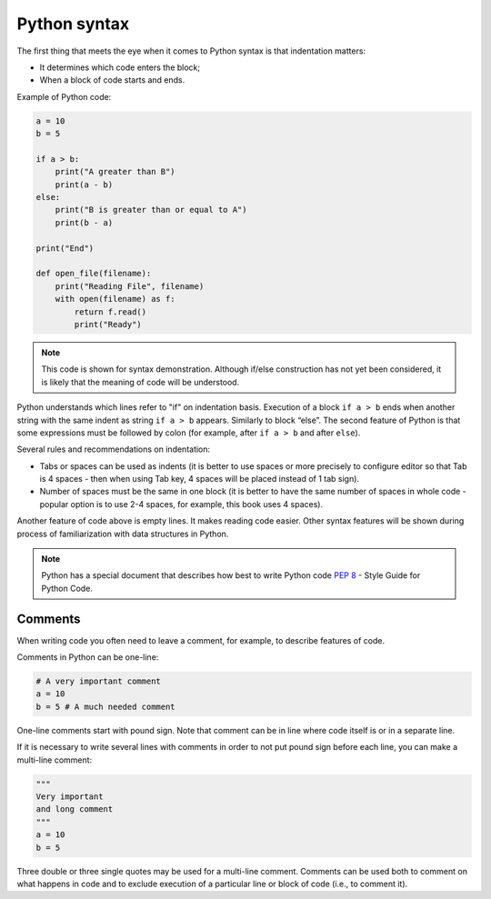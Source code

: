 Python syntax
~~~~~~~~~~~~~~~~

The first thing that meets the eye when it comes to Python syntax is that indentation matters:

-  It determines which code enters the block;
-  When a block of code starts and ends.

Example of Python code:

.. code:: python

    a = 10
    b = 5

    if a > b:
        print("A greater than B")
        print(a - b)
    else:
        print("B is greater than or equal to A")
        print(b - a)

    print("End")

    def open_file(filename):
        print("Reading File", filename)
        with open(filename) as f:
            return f.read()
            print("Ready")

.. note::
    This code is shown for syntax demonstration. Although if/else construction has not yet been considered, it is likely that the meaning of code will be understood.

Python understands which lines refer to "if" on indentation basis.
Execution of a block ``if a > b`` ends when another string with the same indent as string ``if a > b`` appears. Similarly to block “else”. 
The second feature of Python is that some expressions must be followed by colon (for example, after ``if a > b`` and after ``else``).

Several rules and recommendations on indentation:

-  Tabs or spaces can be used as indents (it is better to use spaces or more precisely to configure editor so that Tab is 4 spaces - then when using Tab key, 4 spaces will be placed instead of 1 tab sign).
-  Number of spaces must be the same in one block (it is better to have the same number of spaces in whole code - popular option is to use 2-4 spaces, for example, this book uses 4 spaces).

Another feature of code above is empty lines. It makes reading code easier. Other syntax features will be shown during process of familiarization with data structures in Python.

.. note::
    Python has a special document that describes how best to write Python code `PEP 8 <https://pep8.org/>`__ - Style Guide for Python Code.


Comments
^^^^^^^^^^^

When writing code you often need to leave a comment, for example, to describe features of code.

Comments in Python can be one-line:

.. code:: python

    # A very important comment
    a = 10
    b = 5 # A much needed comment   

One-line comments start with pound sign. Note that comment can be in line where code itself is or in a separate line.

If it is necessary to write several lines with comments in order to not put pound sign before each line, you can make a multi-line comment:

.. code:: python

    """
    Very important
    and long comment
    """
    a = 10
    b = 5

Three double or three single quotes may be used for a multi-line comment. Comments can be used both to comment on what happens in code and to exclude execution of a particular line or block of code (i.e., to comment it).
